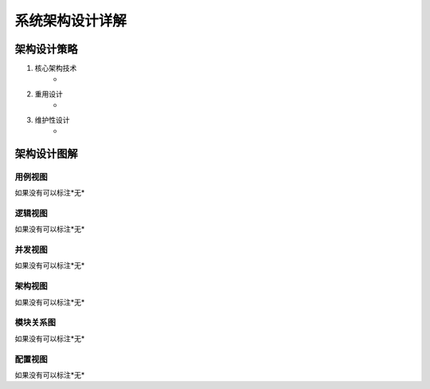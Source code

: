 系统架构设计详解
#########################

架构设计策略
*********************
#. 核心架构技术
	* 
#. 重用设计
	* 
#. 维护性设计
	* 

架构设计图解
*******************

用例视图
================== 

如果没有可以标注*无*

逻辑视图
==================

如果没有可以标注*无*

并发视图
==================

如果没有可以标注*无*


架构视图
================== 

如果没有可以标注*无*


模块关系图
==================

如果没有可以标注*无*

配置视图
==================

如果没有可以标注*无*
